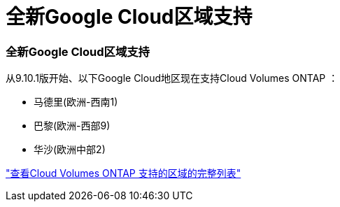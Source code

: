 = 全新Google Cloud区域支持
:allow-uri-read: 




=== 全新Google Cloud区域支持

从9.10.1版开始、以下Google Cloud地区现在支持Cloud Volumes ONTAP ：

* 马德里(欧洲-西南1)
* 巴黎(欧洲-西部9)
* 华沙(欧洲中部2)


https://cloud.netapp.com/cloud-volumes-global-regions["查看Cloud Volumes ONTAP 支持的区域的完整列表"^]
